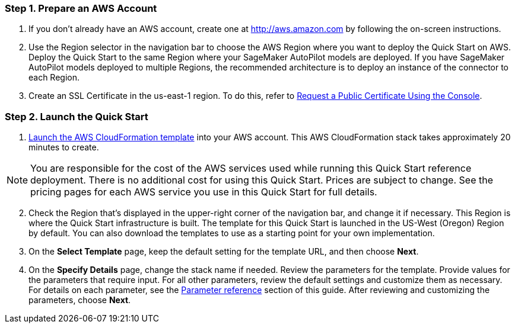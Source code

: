 
=== Step 1. Prepare an AWS Account

. If you don’t already have an AWS account, create one at http://aws.amazon.com by following the on-screen instructions. 

. Use the Region selector in the navigation bar to choose the AWS Region where you want to deploy the Quick Start on AWS. Deploy the Quick Start to the same Region where your SageMaker AutoPilot models are deployed. If you have SageMaker AutoPilot models deployed to multiple Regions, the recommended architecture is to deploy an instance of the connector to each Region. 

. Create an SSL Certificate in the us-east-1 region. To do this, refer to https://docs.aws.amazon.com/acm/latest/userguide/gs-acm-request-public.html#request-public-console[Request a Public Certificate Using the Console]. 

=== Step 2. Launch the Quick Start

. https://...[Launch the AWS CloudFormation template] into your AWS account. This AWS CloudFormation stack takes approximately 20 minutes to create.

NOTE: You are responsible for the cost of the AWS services used while running this Quick Start reference deployment. There is no additional cost for using this Quick Start. Prices are subject to change. See the pricing pages for each AWS service you use in this Quick Start for full details.

:xrefstyle: short
[start=2]
. Check the Region that’s displayed in the upper-right corner of the navigation bar, and change it if necessary. This Region is where the Quick Start infrastructure is built. The template for this Quick Start is launched in the US-West (Oregon) Region by default. You can also download the templates to use as a starting point for your own implementation.
. On the *Select Template* page, keep the default setting for the template URL, and then choose *Next*.
. On the *Specify Details* page, change the stack name if needed. Review the parameters for the template. Provide values for the parameters that require input. For all other parameters, review the default settings and customize them as necessary. For details on each parameter, see the link:#_parameter_reference[Parameter reference] section of this guide. After reviewing and customizing the parameters, choose *Next*.